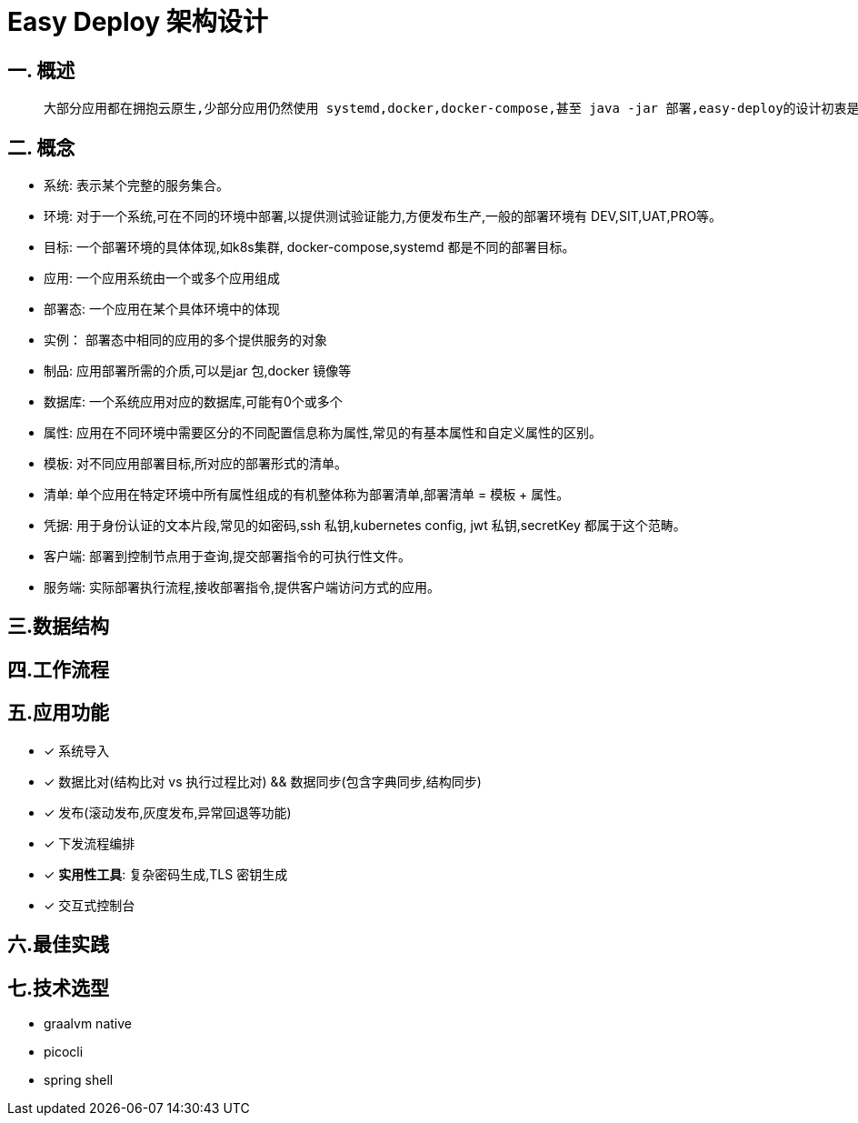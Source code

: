 # Easy Deploy 架构设计



## 一. 概述

>   大部分应用都在拥抱云原生,少部分应用仍然使用 systemd,docker,docker-compose,甚至 java -jar 部署,easy-deploy的设计初衷是:"帮助愿意上k8s的用户以微服务的视角用好k8s,帮助不愿意迁移上云的用户管理他们的应用体系”。主要工作内容是将平时下发容易遗漏的工作统一,让机器按照已经预设好的工作流或者SOP按部就班的执行,减少重复劳动。



## 二. 概念

- 系统: 表示某个完整的服务集合。
- 环境: 对于一个系统,可在不同的环境中部署,以提供测试验证能力,方便发布生产,一般的部署环境有 DEV,SIT,UAT,PRO等。
- 目标: 一个部署环境的具体体现,如k8s集群, docker-compose,systemd 都是不同的部署目标。
- 应用: 一个应用系统由一个或多个应用组成
- 部署态: 一个应用在某个具体环境中的体现
- 实例： 部署态中相同的应用的多个提供服务的对象
- 制品: 应用部署所需的介质,可以是jar 包,docker 镜像等
- 数据库: 一个系统应用对应的数据库,可能有0个或多个
- 属性: 应用在不同环境中需要区分的不同配置信息称为属性,常见的有基本属性和自定义属性的区别。
- 模板: 对不同应用部署目标,所对应的部署形式的清单。
- 清单: 单个应用在特定环境中所有属性组成的有机整体称为部署清单,部署清单 = 模板 + 属性。
- 凭据: 用于身份认证的文本片段,常见的如密码,ssh 私钥,kubernetes config, jwt 私钥,secretKey 都属于这个范畴。
- 客户端: 部署到控制节点用于查询,提交部署指令的可执行性文件。
- 服务端: 实际部署执行流程,接收部署指令,提供客户端访问方式的应用。

## 三.数据结构

## 四.工作流程

## 五.应用功能

- [x] 系统导入
- [x] 数据比对(结构比对 vs 执行过程比对) && 数据同步(包含字典同步,结构同步)
- [x] 发布(滚动发布,灰度发布,异常回退等功能)
- [x] 下发流程编排
- [x] **实用性工具**:  复杂密码生成,TLS 密钥生成
- [x] 交互式控制台



## 六.最佳实践




## 七.技术选型

- graalvm native
- picocli
- spring shell